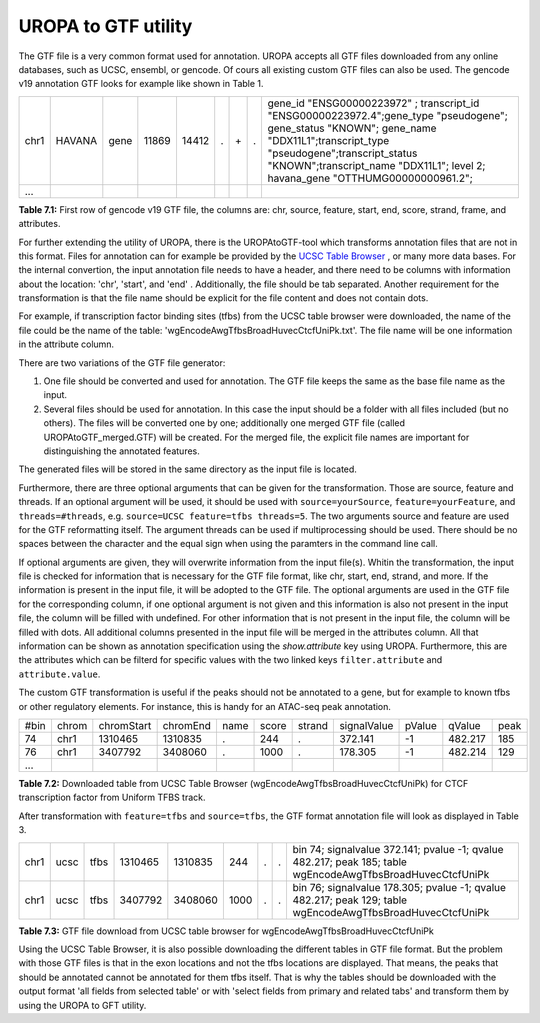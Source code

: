 UROPA to GTF utility
====================
The GTF file is a very common format used for annotation. UROPA accepts all GTF files downloaded from any online databases,              
such as UCSC, ensembl, or gencode. Of cours all existing custom GTF files can also be used. 
The gencode v19 annotation GTF looks for example like shown in Table 1.                 

+------+--------+------+-------+-------+---+-----+---+---------------------------------------------------------------------------------------------------------------------------------------------------------------------------------------------------------------------------------------------------------------+
| chr1 | HAVANA | gene | 11869 | 14412 | . | \+\ | . | gene_id "ENSG00000223972" ; transcript_id "ENSG00000223972.4";gene_type "pseudogene"; gene_status "KNOWN"; gene_name "DDX11L1";transcript_type "pseudogene";transcript_status "KNOWN";transcript_name "DDX11L1"; level 2; havana_gene "OTTHUMG00000000961.2"; |
+------+--------+------+-------+-------+---+-----+---+---------------------------------------------------------------------------------------------------------------------------------------------------------------------------------------------------------------------------------------------------------------+
| ...  |        |      |       |       |   |     |   |                                                                                                                                                                                                                                                               |
+------+--------+------+-------+-------+---+-----+---+---------------------------------------------------------------------------------------------------------------------------------------------------------------------------------------------------------------------------------------------------------------+

**Table 7.1:** First row of gencode v19 GTF file, the columns are: chr, source, feature, start, end, score, strand, frame, and attributes.

For further extending the utility of UROPA, there is the UROPAtoGTF-tool which transforms annotation files that are not in this format.
Files for annotation can for example be provided by the `UCSC Table Browser`_ , or many more data bases.
For the internal convertion, the input annotation file needs to have a header, and there need to be columns with information about the
location: 'chr', 'start', and 'end' . Additionally, the file should be tab separated. Another requirement for the transformation is that the
file name should be explicit for the file content and does not contain dots. 

For example, if transcription factor binding sites (tfbs) from the UCSC table browser were downloaded, the name of the file could be the
name of the table: 'wgEncodeAwgTfbsBroadHuvecCtcfUniPk.txt'. The file name will be one information in the attribute column. 

There are two variations of the GTF file generator:

1.	One file should be converted and used for annotation. The GTF file keeps the same as the base file name as the input. 
2.	Several files should be used for annotation. In this case the input should be a folder with all files included (but no others).  
	The files will be converted one by one; additionally one merged GTF file (called UROPAtoGTF_merged.GTF) will be created. 
	For the merged file, the explicit file names are important for distinguishing the annotated features. 

The generated files will be stored in the same directory as the input file is located. 

Furthermore, there are three optional arguments that can be given for the transformation. Those are source, feature and threads.     
If an optional argument will be used, it should be used with ``source=yourSource``, ``feature=yourFeature``, and ``threads=#threads``, e.g. ``source=UCSC feature=tfbs threads=5``.  
The two arguments source and feature are used for the GTF reformatting itself. The argument threads can be used if multiprocessing should be used.   
There should be no spaces between the character and the equal sign when using the paramters in the command line call. 

If optional arguments are given, they will overwrite information from the input file(s).
Whitin the transformation, the input file is checked for information that is necessary for the GTF file format, like chr, start, end, strand, and more.      
If the information is present in the input file, it will be adopted to the GTF file.                       
The optional arguments are used in the GTF file for the corresponding column, if one optional argument is not given and this information is also not present in the input file,       
the column will be filled with undefined. For other information that is not present in the input file, the column will be filled with dots.          
All additional columns presented in the input file will be merged in the attributes column. All that information can be shown as annotation specification using the *show.attribute* key using UROPA.
Furthermore, this are the attributes which can be filterd for specific values with the two linked keys ``filter.attribute`` and ``attribute.value``.

The custom GTF transformation is useful if the peaks should not be annotated to a gene, but for example to known tfbs or other regulatory elements.            
For instance, this is handy for an ATAC-seq peak annotation.  

+------+-------+------------+----------+------+-------+--------+-------------+--------+---------+------+
| #bin | chrom | chromStart | chromEnd | name | score | strand | signalValue | pValue | qValue  | peak |
+------+-------+------------+----------+------+-------+--------+-------------+--------+---------+------+
| 74   | chr1  | 1310465    | 1310835  | .    | 244   | .      | 372.141     | -1     | 482.217 | 185  |
+------+-------+------------+----------+------+-------+--------+-------------+--------+---------+------+
| 76   | chr1  | 3407792    | 3408060  | .    | 1000  | .      | 178.305     | -1     | 482.214 | 129  |
+------+-------+------------+----------+------+-------+--------+-------------+--------+---------+------+
| ...  |       |            |          |      |       |        |             |        |         |      |
+------+-------+------------+----------+------+-------+--------+-------------+--------+---------+------+

**Table 7.2:** Downloaded table from UCSC Table Browser (wgEncodeAwgTfbsBroadHuvecCtcfUniPk) for CTCF transcription factor from Uniform TFBS track.

After transformation with ``feature=tfbs`` and ``source=tfbs``, the GTF format annotation file will look as displayed in Table 3.  

+------+------+------+---------+---------+------+---+---+------------------------------------------------------------------------------------------------------------+
| chr1 | ucsc | tfbs | 1310465 | 1310835 | 244  | . | . | bin 74; signalvalue 372.141; pvalue -1; qvalue 482.217; peak 185; table wgEncodeAwgTfbsBroadHuvecCtcfUniPk |
+------+------+------+---------+---------+------+---+---+------------------------------------------------------------------------------------------------------------+
| chr1 | ucsc | tfbs | 3407792 | 3408060 | 1000 | . | . | bin 76; signalvalue 178.305; pvalue -1; qvalue 482.217; peak 129; table wgEncodeAwgTfbsBroadHuvecCtcfUniPk |
+------+------+------+---------+---------+------+---+---+------------------------------------------------------------------------------------------------------------+

**Table 7.3:** GTF file download from UCSC table browser for wgEncodeAwgTfbsBroadHuvecCtcfUniPk


Using the UCSC Table Browser, it is also possible downloading the different tables in GTF file format. But the problem with those GTF files is that in the exon locations and not the tfbs locations are displayed.         
That means, the peaks that should be annotated cannot be annotated for them tfbs itself. That is why the tables should be downloaded with the output format      
'all fields from selected table' or with 'select fields from primary and related tabs' and transform them by using the UROPA to GFT utility. 

.. _UCSC Table Browser: https://genome.ucsc.edu/cgi-bin/hgTables?hgsid=502498195_cPIoMqXhw14ApzQemlpIvSHD9o8D